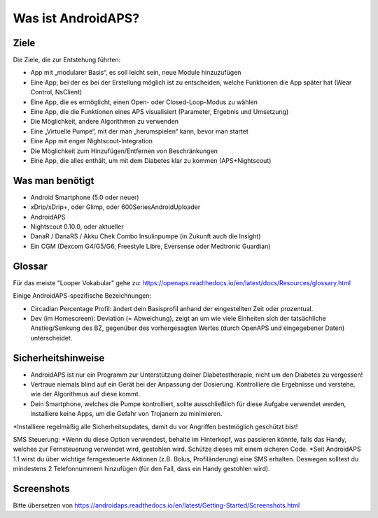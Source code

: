 Was ist AndroidAPS?
============


Ziele
---------------

Die Ziele, die zur Entstehung führten:

- App mit „modularer Basis“, es soll leicht sein, neue Module hinzuzufügen
- Eine App, bei der es bei der Erstellung möglich ist zu entscheiden, welche Funktionen die App später hat (Wear Control, NsClient)
- Eine App, die es ermöglicht, einen Open- oder Closed-Loop-Modus zu wählen
- Eine App, die die Funktionen eines APS visualisiert (Parameter, Ergebnis und Umsetzung)
- Die Möglichkeit, andere Algorithmen zu verwenden
- Eine „Virtuelle Pumpe“, mit der man „herumspielen“ kann, bevor man startet
- Eine App mit enger Nightscout-Integration
- Die Möglichkeit zum Hinzufügen/Entfernen von Beschränkungen
- Eine App, die alles enthält, um mit dem Diabetes klar zu kommen (APS+Nightscout)

Was man benötigt
------------

- Android Smartphone (5.0 oder neuer)
- xDrip/xDrip+, oder Glimp, oder 600SeriesAndroidUploader
- AndroidAPS
- Nightscout 0.10.0, oder aktueller
- DanaR / DanaRS / Akku Chek Combo Insulinpumpe (in Zukunft auch die Insight)
- Ein CGM (Dexcom G4/G5/G6, Freestyle Libre, Eversense oder Medtronic Guardian)

Glossar
------------
Für das meiste "Looper Vokabular" gehe zu: https://openaps.readthedocs.io/en/latest/docs/Resources/glossary.html

Einige AndroidAPS-spezifische Bezeichnungen:

* Circadian Percentage Profil: ändert dein Basisprofil anhand der eingestellten Zeit oder prozentual.
* Dev (im Homescreen): Deviation (= Abweichung), zeigt an um wie viele Einheiten sich der tatsächliche Anstieg/Senkung des BZ, gegenüber des vorhergesagten Wertes (durch OpenAPS und eingegebener Daten) unterscheidet.

Sicherheitshinweise
-------------
* AndroidAPS ist nur ein Programm zur Unterstützung deiner Diabetestherapie, nicht um den Diabetes zu vergessen!
* Vertraue niemals blind auf ein Gerät bei der Anpassung der Dosierung. Kontrolliere die Ergebnisse und verstehe, wie der Algorithmus auf diese kommt.
* Dein Smartphone, welches die Pumpe kontrolliert, sollte ausschließlich für diese Aufgabe verwendet werden, installiere keine Apps, um die Gefahr von Trojanern zu minimieren.
*Installiere regelmäßig alle Sicherheitsupdates, damit du vor Angriffen bestmöglich geschützt bist!

SMS Steuerung:
*Wenn du diese Option verwendest, behalte im Hinterkopf, was passieren könnte, falls das Handy, welches zur Fernsteuerung verwendet wird, gestohlen wird. Schütze dieses mit einem sicheren Code.
*Seit AndroidAPS 1.1 wirst du über wichtige ferngesteuerte Aktionen (z.B. Bolus, Profiländerung) eine SMS erhalten. Deswegen solltest du mindestens 2 Telefonnummern hinzufügen (für den Fall, dass ein Handy gestohlen wird).

Screenshots
-------------

Bitte übersetzen von https://androidaps.readthedocs.io/en/latest/Getting-Started/Screenshots.html
